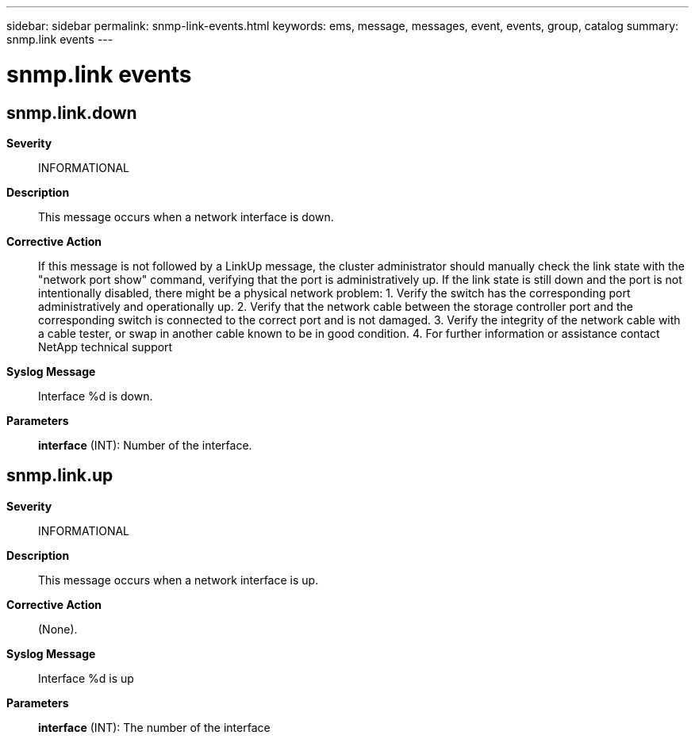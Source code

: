 ---
sidebar: sidebar
permalink: snmp-link-events.html
keywords: ems, message, messages, event, events, group, catalog
summary: snmp.link events
---

= snmp.link events
:toclevels: 1
:hardbreaks:
:nofooter:
:icons: font
:linkattrs:
:imagesdir: ./media/

== snmp.link.down
*Severity*::
INFORMATIONAL
*Description*::
This message occurs when a network interface is down.
*Corrective Action*::
If this message is not followed by a LinkUp message, the cluster administrator should manually check the link state with the "network port show" command, verifying that the port is administratively up. If the link state is still down and the port is not intentionally disabled, there might be a physical network problem: 1. Verify the switch has the corresponding port administratively and operationally up. 2. Verify that the network cable between the storage controller port and the corresponding switch is connected to the correct port and is not damaged. 3. Verify the integrity of the network cable with a cable tester, or swap in another cable known to be in good condition. 4. For further information or assistance contact NetApp technical support
*Syslog Message*::
Interface %d is down.
*Parameters*::
*interface* (INT): Number of the interface.

== snmp.link.up
*Severity*::
INFORMATIONAL
*Description*::
This message occurs when a network interface is up.
*Corrective Action*::
(None).
*Syslog Message*::
Interface %d is up
*Parameters*::
*interface* (INT): The number of the interface
